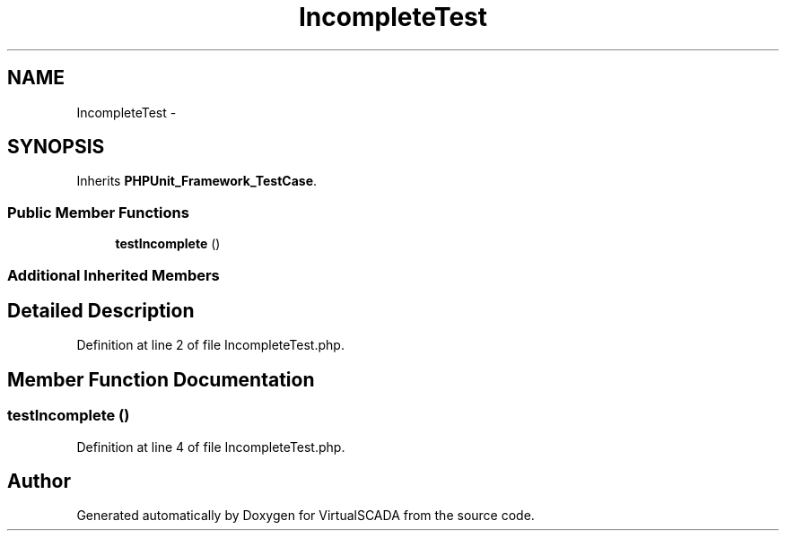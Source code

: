 .TH "IncompleteTest" 3 "Tue Apr 14 2015" "Version 1.0" "VirtualSCADA" \" -*- nroff -*-
.ad l
.nh
.SH NAME
IncompleteTest \- 
.SH SYNOPSIS
.br
.PP
.PP
Inherits \fBPHPUnit_Framework_TestCase\fP\&.
.SS "Public Member Functions"

.in +1c
.ti -1c
.RI "\fBtestIncomplete\fP ()"
.br
.in -1c
.SS "Additional Inherited Members"
.SH "Detailed Description"
.PP 
Definition at line 2 of file IncompleteTest\&.php\&.
.SH "Member Function Documentation"
.PP 
.SS "testIncomplete ()"

.PP
Definition at line 4 of file IncompleteTest\&.php\&.

.SH "Author"
.PP 
Generated automatically by Doxygen for VirtualSCADA from the source code\&.
